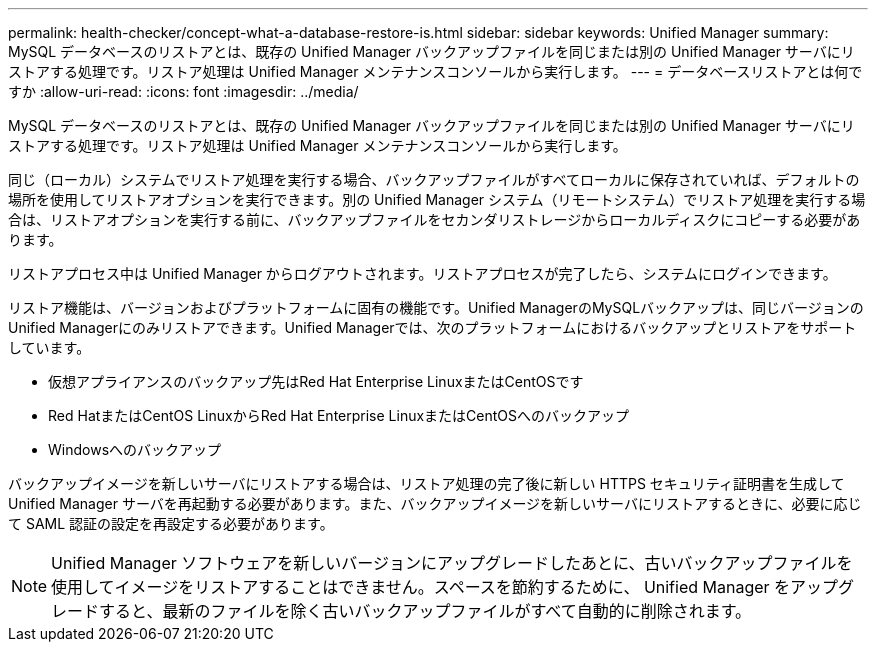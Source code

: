 ---
permalink: health-checker/concept-what-a-database-restore-is.html 
sidebar: sidebar 
keywords: Unified Manager 
summary: MySQL データベースのリストアとは、既存の Unified Manager バックアップファイルを同じまたは別の Unified Manager サーバにリストアする処理です。リストア処理は Unified Manager メンテナンスコンソールから実行します。 
---
= データベースリストアとは何ですか
:allow-uri-read: 
:icons: font
:imagesdir: ../media/


[role="lead"]
MySQL データベースのリストアとは、既存の Unified Manager バックアップファイルを同じまたは別の Unified Manager サーバにリストアする処理です。リストア処理は Unified Manager メンテナンスコンソールから実行します。

同じ（ローカル）システムでリストア処理を実行する場合、バックアップファイルがすべてローカルに保存されていれば、デフォルトの場所を使用してリストアオプションを実行できます。別の Unified Manager システム（リモートシステム）でリストア処理を実行する場合は、リストアオプションを実行する前に、バックアップファイルをセカンダリストレージからローカルディスクにコピーする必要があります。

リストアプロセス中は Unified Manager からログアウトされます。リストアプロセスが完了したら、システムにログインできます。

リストア機能は、バージョンおよびプラットフォームに固有の機能です。Unified ManagerのMySQLバックアップは、同じバージョンのUnified Managerにのみリストアできます。Unified Managerでは、次のプラットフォームにおけるバックアップとリストアをサポートしています。

* 仮想アプライアンスのバックアップ先はRed Hat Enterprise LinuxまたはCentOSです
* Red HatまたはCentOS LinuxからRed Hat Enterprise LinuxまたはCentOSへのバックアップ
* Windowsへのバックアップ


バックアップイメージを新しいサーバにリストアする場合は、リストア処理の完了後に新しい HTTPS セキュリティ証明書を生成して Unified Manager サーバを再起動する必要があります。また、バックアップイメージを新しいサーバにリストアするときに、必要に応じて SAML 認証の設定を再設定する必要があります。

[NOTE]
====
Unified Manager ソフトウェアを新しいバージョンにアップグレードしたあとに、古いバックアップファイルを使用してイメージをリストアすることはできません。スペースを節約するために、 Unified Manager をアップグレードすると、最新のファイルを除く古いバックアップファイルがすべて自動的に削除されます。

====
